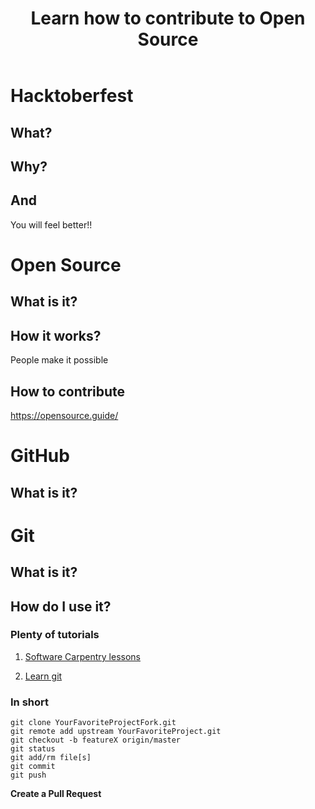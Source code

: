 #+REVEAL_ROOT: https://cdn.jsdelivr.net/reveal.js/3.0.0/
#+Title: Learn how to contribute to Open Source
#+Email: @dpshelio
#+OPTIONS: toc:nil num:1 timestamp:nil
#+REVEAL_THEME: serif
* Hacktoberfest
** What?
   [[https://nyc3.digitaloceanspaces.com/hacktoberfest/Hacktoberfest17-Email-01.png]]
** Why?
   [[https://scontent-sea1-1.cdninstagram.com/t51.2885-15/s480x480/e35/14718108_373567269664099_4510577153930166272_n.jpg]]
** And
    You will feel better!!
* Open Source
** What is it?
   [[http://belfoss.eeecs.qub.ac.uk/wp-content/uploads/2015/08/foss_logos.jpg]]
** How it works?
   People make it possible
** How to contribute
   https://opensource.guide/
* GitHub
** What is it?
   [[http://www.microej.com/wp-content/uploads/2015/05/github.png]]
* Git
** What is it?
   [[https://i.imgur.com/YG8In8X.png]]
** How do I use it?
*** Plenty of tutorials 
**** [[https://software-carpentry.org/assets/img/logo-blue.svg]]
     [[https://software-carpentry.org/lessons/][Software Carpentry lessons]]

**** [[https://production.cdmycdn.com/webpack/44e01805165bfde4e6e4322c540abf81.svg]]
     [[https://www.codecademy.com/learn/learn-git][Learn git]]
*** In short

    #+BEGIN_SRC shell
    git clone YourFavoriteProjectFork.git
    git remote add upstream YourFavoriteProject.git
    git checkout -b featureX origin/master
    git status
    git add/rm file[s]
    git commit
    git push
    #+END_SRC

    *Create a Pull Request*

